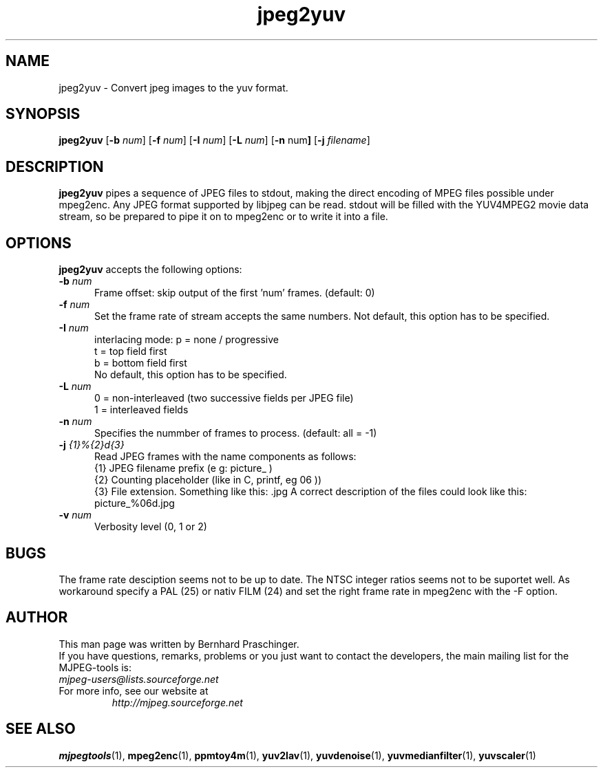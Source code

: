 .TH "jpeg2yuv" "1" "8 December 2001" "MJPEG Linux Square" "MJPEG tools manual"

.SH "NAME"
jpeg2yuv \- Convert jpeg images to the yuv format. 

.SH "SYNOPSIS"
.B jpeg2yuv
.RB [ \-b
.IR num ]
.RB [ \-f
.IR num ]
.RB [ \-I
.IR num ]
.RB [ \-L
.IR num ]
.RB [ \-n 
.RB num ]
.RB [ \-j
.IR filename ]

.SH "DESCRIPTION"
\fBjpeg2yuv\fP pipes a sequence of JPEG files to stdout,
making the direct encoding of MPEG files possible under mpeg2enc.
Any JPEG format supported by libjpeg can be read.
stdout will be filled with the YUV4MPEG2 movie data stream,
so be prepared to pipe it on to mpeg2enc or to write it into a file.


.SH "OPTIONS"
\fBjpeg2yuv\fP accepts the following options:

.TP 5
.BI \-b " num" 
Frame offset:  skip output of the first 'num' frames.  (default: 0)
.TP 5
.BI \-f " num"
Set the frame rate of stream accepts the same numbers. Not default, this option has to be specified.
.TP 5
.BI \-I " num"
interlacing mode:
p = none / progressive
.br
t = top field first
.br
b = bottom field first
.br
No default, this option has to be specified.
.TP 5
.BI \-L " num"
0 = non-interleaved (two successive fields per JPEG file)
.br
1 = interleaved fields
.TP 5
.BI \-n " num"
Specifies the nummber of frames to process. (default: all = -1)
.TP 5 
.BI \-j " {1}%{2}d{3}"
Read JPEG frames with the name components as follows:
 {1} JPEG filename prefix (e g: picture_ )
 {2} Counting placeholder (like in C, printf, eg 06 ))
 {3} File extension. Something like this: .jpg
A correct description of the files could look like this: picture_%06d.jpg
.TP 5
.BI \-v " num"
Verbosity level (0, 1 or 2)

.SH BUGS
The frame rate desciption seems not to be up to date. The NTSC integer ratios seems not to be suportet well. As workaround specify a PAL (25) or nativ FILM (24) and set the right frame rate in mpeg2enc with the -F option.

.SH "AUTHOR"
This man page was written by Bernhard Praschinger.
.br
If you have questions, remarks, problems or you just want to contact
the developers, the main mailing list for the MJPEG\-tools is:
  \fImjpeg\-users@lists.sourceforge.net\fP

.TP
For more info, see our website at
.I http://mjpeg.sourceforge.net

.SH "SEE ALSO"
.BR mjpegtools (1),
.BR mpeg2enc (1),
.BR ppmtoy4m (1),
.BR yuv2lav (1),
.BR yuvdenoise (1),
.BR yuvmedianfilter (1),
.BR yuvscaler (1)
